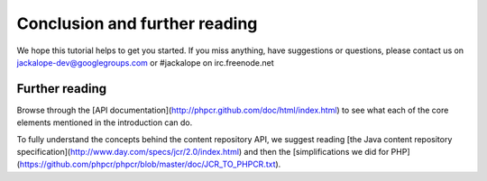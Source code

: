 Conclusion and further reading
==============================

We hope this tutorial helps to get you started. If you miss anything, have suggestions or questions, please contact us on jackalope-dev@googlegroups.com or #jackalope on irc.freenode.net

Further reading
---------------

Browse through the [API documentation](http://phpcr.github.com/doc/html/index.html) to see what each of the core elements mentioned in the introduction can do.

To fully understand the concepts behind the content repository API, we suggest reading [the Java content repository specification](http://www.day.com/specs/jcr/2.0/index.html) and
then the [simplifications we did for PHP](https://github.com/phpcr/phpcr/blob/master/doc/JCR_TO_PHPCR.txt).
